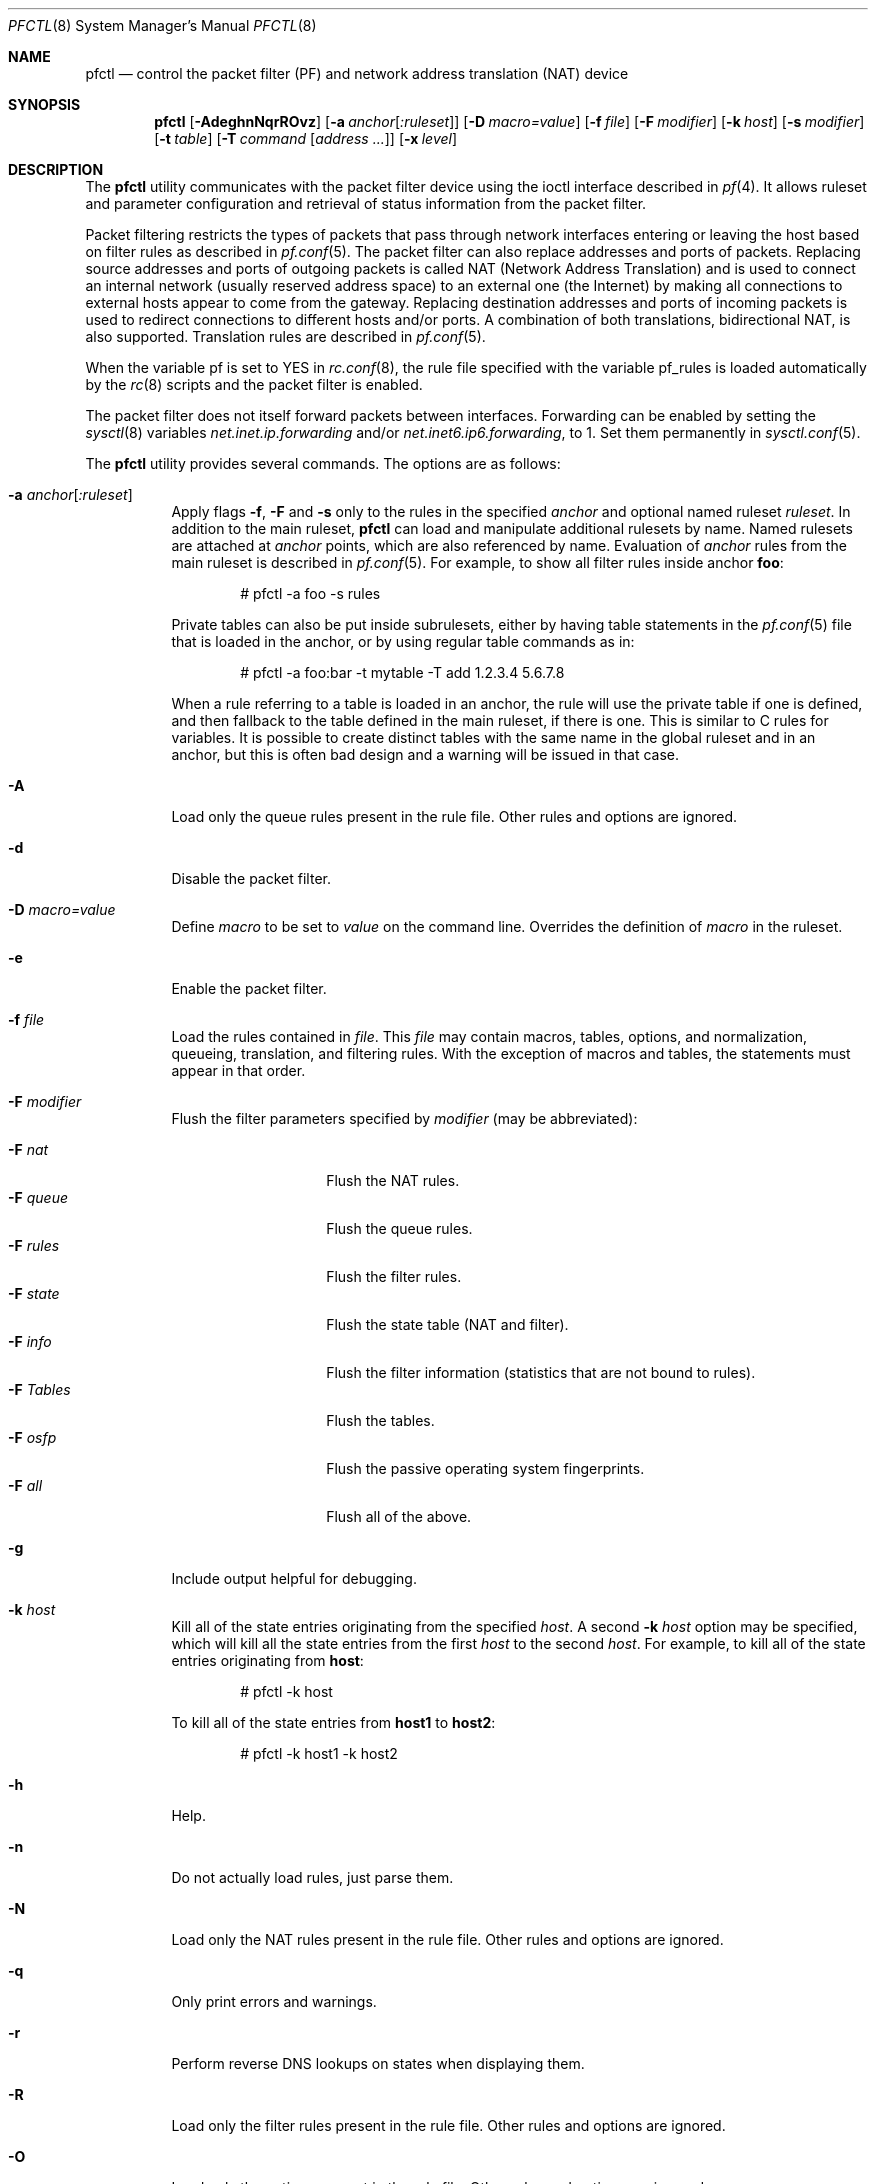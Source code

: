 .\" $OpenBSD: pfctl.8,v 1.102 2003/09/18 09:18:51 jmc Exp $
.\"
.\" Copyright (c) 2001 Kjell Wooding.  All rights reserved.
.\"
.\" Redistribution and use in source and binary forms, with or without
.\" modification, are permitted provided that the following conditions
.\" are met:
.\" 1. Redistributions of source code must retain the above copyright
.\"    notice, this list of conditions and the following disclaimer.
.\" 2. Redistributions in binary form must reproduce the above copyright
.\"    notice, this list of conditions and the following disclaimer in the
.\"    documentation and/or other materials provided with the distribution.
.\" 3. The name of the author may not be used to endorse or promote products
.\"    derived from this software without specific prior written permission.
.\"
.\" THIS SOFTWARE IS PROVIDED BY THE AUTHOR ``AS IS'' AND ANY EXPRESS OR
.\" IMPLIED WARRANTIES, INCLUDING, BUT NOT LIMITED TO, THE IMPLIED WARRANTIES
.\" OF MERCHANTABILITY AND FITNESS FOR A PARTICULAR PURPOSE ARE DISCLAIMED.
.\" IN NO EVENT SHALL THE AUTHOR BE LIABLE FOR ANY DIRECT, INDIRECT,
.\" INCIDENTAL, SPECIAL, EXEMPLARY, OR CONSEQUENTIAL DAMAGES (INCLUDING, BUT
.\" NOT LIMITED TO, PROCUREMENT OF SUBSTITUTE GOODS OR SERVICES; LOSS OF USE,
.\" DATA, OR PROFITS; OR BUSINESS INTERRUPTION) HOWEVER CAUSED AND ON ANY
.\" THEORY OF LIABILITY, WHETHER IN CONTRACT, STRICT LIABILITY, OR TORT
.\" (INCLUDING NEGLIGENCE OR OTHERWISE) ARISING IN ANY WAY OUT OF THE USE OF
.\" THIS SOFTWARE, EVEN IF ADVISED OF THE POSSIBILITY OF SUCH DAMAGE.
.\"
.Dd November 20, 2002
.Dt PFCTL 8
.Os
.Sh NAME
.Nm pfctl
.Nd "control the packet filter (PF) and network address translation (NAT) device"
.Sh SYNOPSIS
.Nm pfctl
.Bk -words
.Op Fl AdeghnNqrROvz
.Op Fl a Ar anchor Ns Op Ar :ruleset
.Op Fl D Ar macro=value
.Op Fl f Ar file
.Op Fl F Ar modifier
.Op Fl k Ar host
.Op Fl s Ar modifier
.Op Fl t Ar table
.Op Fl T Ar command Op Ar address ...
.Op Fl x Ar level
.Ek
.Sh DESCRIPTION
The
.Nm
utility communicates with the packet filter device using the
ioctl interface described in
.Xr pf 4 .
It allows ruleset and parameter configuration and retrieval of status
information from the packet filter.
.Pp
Packet filtering restricts the types of packets that pass through
network interfaces entering or leaving the host based on filter
rules as described in
.Xr pf.conf 5 .
The packet filter can also replace addresses and ports of packets.
Replacing source addresses and ports of outgoing packets is called
NAT (Network Address Translation) and is used to connect an internal
network (usually reserved address space) to an external one (the
Internet) by making all connections to external hosts appear to
come from the gateway.
Replacing destination addresses and ports of incoming packets
is used to redirect connections to different hosts and/or ports.
A combination of both translations, bidirectional NAT, is also
supported.
Translation rules are described in
.Xr pf.conf 5 .
.Pp
When the variable pf is set to YES in
.Xr rc.conf 8 ,
the rule file specified with the variable pf_rules
is loaded automatically by the
.Xr rc 8
scripts and the packet filter is enabled.
.Pp
The packet filter does not itself forward packets between interfaces.
Forwarding can be enabled by setting the
.Xr sysctl 8
variables
.Em net.inet.ip.forwarding
and/or
.Em net.inet6.ip6.forwarding ,
to 1.
Set them permanently in
.Xr sysctl.conf 5 .
.Pp
The
.Nm
utility provides several commands.
The options are as follows:
.Bl -tag -width Ds
.It Fl a Ar anchor Ns Op Ar :ruleset
Apply flags
.Fl f ,
.Fl F
and
.Fl s
only to the rules in the specified
.Ar anchor
and optional named ruleset
.Ar ruleset .
In addition to the main ruleset,
.Nm
can load and manipulate additional rulesets by name.
Named rulesets are attached at
.Ar anchor
points, which are also referenced by name.
Evaluation of
.Ar anchor
rules from the main ruleset is described in
.Xr pf.conf 5 .
For example, to show all filter rules inside anchor
.Li foo :
.Bd -literal -offset indent
# pfctl -a foo -s rules
.Ed
.Pp
Private tables can also be put inside subrulesets, either by having table
statements in the
.Xr pf.conf 5
file that is loaded in the anchor, or by using regular table commands as in:
.Bd -literal -offset indent
# pfctl -a foo:bar -t mytable -T add 1.2.3.4 5.6.7.8
.Ed
.Pp
When a rule referring to a table is loaded in an anchor, the rule will use the
private table if one is defined, and then fallback to the table defined in the
main ruleset, if there is one.
This is similar to C rules for variables.
It is possible to create distinct tables with the same name in the global
ruleset and in an anchor, but this is often bad design and a warning will be
issued in that case.
.It Fl A
Load only the queue rules present in the rule file.
Other rules and options are ignored.
.It Fl d
Disable the packet filter.
.It Fl D Ar macro=value
Define
.Ar macro
to be set to
.Ar value
on the command line.
Overrides the definition of
.Ar macro
in the ruleset.
.It Fl e
Enable the packet filter.
.It Fl f Ar file
Load the rules contained in
.Ar file .
This
.Ar file
may contain macros, tables, options, and normalization, queueing,
translation, and filtering rules.
With the exception of macros and tables, the statements must appear in that
order.
.It Fl F Ar modifier
Flush the filter parameters specified by
.Ar modifier
(may be abbreviated):
.Pp
.Bl -tag -width xxxxxxxxxxxx -compact
.It Fl F Ar nat
Flush the NAT rules.
.It Fl F Ar queue
Flush the queue rules.
.It Fl F Ar rules
Flush the filter rules.
.It Fl F Ar state
Flush the state table (NAT and filter).
.It Fl F Ar info
Flush the filter information (statistics that are not bound to rules).
.It Fl F Ar Tables
Flush the tables.
.It Fl F Ar osfp
Flush the passive operating system fingerprints.
.It Fl F Ar all
Flush all of the above.
.El
.It Fl g
Include output helpful for debugging.
.It Fl k Ar host
Kill all of the state entries originating from the specified
.Ar host .
A second
.Fl k Ar host
option may be specified, which will kill all the state entries
from the first
.Ar host
to the second
.Ar host .
For example, to kill all of the state entries originating from
.Li host :
.Bd -literal -offset indent
# pfctl -k host
.Ed
.Pp
To kill all of the state entries from
.Li host1
to
.Li host2 :
.Bd -literal -offset indent
# pfctl -k host1 -k host2
.Ed
.It Fl h
Help.
.It Fl n
Do not actually load rules, just parse them.
.It Fl N
Load only the NAT rules present in the rule file.
Other rules and options are ignored.
.It Fl q
Only print errors and warnings.
.It Fl r
Perform reverse DNS lookups on states when displaying them.
.It Fl R
Load only the filter rules present in the rule file.
Other rules and options are ignored.
.It Fl O
Load only the options present in the rule file.
Other rules and options are ignored.
.It Fl s Ar modifier
Show the filter parameters specified by
.Ar modifier
(may be abbreviated):
.Pp
.Bl -tag -width xxxxxxxxxxxx -compact
.It Fl s Ar nat
Show the currently loaded NAT rules.
.It Fl s Ar queue
Show the currently loaded queue rules.
When used together with
.Fl v ,
per-queue statistics are also shown.
When used together with
.Fl v v ,
.Nm
will loop and show updated queue statistics every five seconds, including
measured bandwidth and packets per second.
.It Fl s Ar rules
Show the currently loaded filter rules.
When used together with
.Fl v ,
the per-rule statistics (number of evaluations,
packets and bytes) are also shown.
Note that the 'skip step' optimization done automatically by the kernel
will skip evaluation of rules where possible.
Packets passed statefully are counted in the rule that created the state
(even though the rule isn't evaluated more than once for the entire
connection).
.It Fl s Ar Anchors
Show the currently loaded anchors.
If
.Fl a Ar anchor
is specified as well, the named rulesets currently loaded in the specified
anchor are shown instead.
.It Fl s Ar state
Show the contents of the state table.
.It Fl s Ar info
Show filter information (statistics and counters).
.It Fl s Ar labels
Show per-rule statistics (label, evaluations, packets, bytes) of
filter rules with labels, useful for accounting.
.It Fl s Ar timeouts
Show the current global timeouts.
.It Fl s Ar memory
Show the current pool memory hard limits.
.It Fl s Ar Tables
Show the list of tables.
.It Fl s Ar osfp
Show the list of operating system fingerprints.
Can be used in combination with
.Fl o Ar file
to list the fingerprints in a
.Xr pf.os 5
file.
.It Fl s Ar all
Show all of the above.
.El
.It Fl t Ar table
Specify the name of the table.
.It Fl T Ar command Op Ar address ...
Specify the
.Ar command
(may be abbreviated) to apply to the table.
Commands include:
.Pp
.Bl -tag -width xxxxxxxxxxxx -compact
.It Fl T Ar kill
Kill a table.
.It Fl T Ar flush
Flush all addresses of a table.
.It Fl T Ar add
Add one or more addresses in a table.
Automatically create a nonexisting table.
.It Fl T Ar delete
Delete one or more addresses from a table.
.It Fl T Ar replace
Replace the addresses of the table.
Automatically create a nonexisting table.
.It Fl T Ar show
Show the content (addresses) of a table.
.It Fl T Ar test
Test if the given addresses match a table.
.It Fl T Ar zero
Clear all the statistics of a table.
.It Fl T Ar load
Load only the table definitions from
.Xr pf.conf 5 .
This is used in conjunction with the
.Fl f
flag, as in:
.Bd -literal -offset indent
# pfctl -Tl -f pf.conf
.Ed
.El
.Pp
For the
.Ar add ,
.Ar delete ,
.Ar replace
and
.Ar test
commands, the list of addresses can be specified either directly on the command
line and/or in an unformatted text file, using the
.Fl f
flag.
Comments starting with a "#" are allowed in the text file.
With these commands, the
.Fl v
flag can also be used once or twice, in which case
.Nm pfctl
will print the
detailed result of the operation for each individual address, prefixed by
one of the following letters:
.Pp
.Bl -tag -width XXX -compact
.It A
The address/network has been added.
.It C
The address/network has been changed (negated).
.It D
The address/network has been deleted.
.It M
The address matches (test operation only).
.It X
The address/network is duplicated and therefore ignored.
.It Y
The address/network cannot be added/deleted due to conflicting "!" attribute.
.It Z
The address/network has been cleared (statistics).
.El
.Pp
Each table maintains a set of counters that can be retrieved using the
.Fl v
flag of
.Nm pfctl .
For example, the following commands define a wide open firewall which will keep
track of packets going to or coming from the
.Ox
ftp server.
The following commands configure the firewall and send 10 pings to the ftp
server:
.Bd -literal -offset indent
# printf \&"table <test> { ftp.openbsd.org }\en \e
\  \  pass out to <test> keep state\en" \&| pfctl -f-
# ping -qc10 ftp.openbsd.org
.Ed
.Pp
We can now use the table
.Ar show
command to output, for each address and packet direction, the number of packets
and bytes that are being passed or blocked by rules referencing the table.
The time at which the current accounting started is also shown with the
.Ar Cleared
line.
.Bd -literal -offset indent
# pfctl -t test -vTshow
\ \ \ 129.128.5.191
\ \ \ \ Cleared: \ \ \ \ Thu Feb 13 18:55:18 2003
\ \ \ \ In/Block: \ \ \ [ Packets: 0 \ \ \ \ \ \ \ Bytes: 0 \ \ \ \ \ \ \ ]
\ \ \ \ In/Pass: \ \ \ \ [ Packets: 10 \ \ \ \ \ \ Bytes: 840 \ \ \ \ \ ]
\ \ \ \ Out/Block: \ \ [ Packets: 0 \ \ \ \ \ \ \ Bytes: 0 \ \ \ \ \ \ \ ]
\ \ \ \ Out/Pass: \ \ \ [ Packets: 10 \ \ \ \ \ \ Bytes: 840 \ \ \ \ \ ]
.Ed
.Pp
Similarly, it is possible to view global information about the tables
by using the
.Fl v
modifier twice and the
.Ar show Tables
command.
This will display the number of addresses on each table,
the number of rules which reference the table, and the global
packet statistics for the whole table:
.Bd -literal -offset indent
# pfctl -vvsTables
--a-r-  test
\ \ \ \ Addresses: \ \ 1
\ \ \ \ Cleared: \ \ \ \ Thu Feb 13 18:55:18 2003
\ \ \ \ References: \ [ Anchors: 0 \ \ \ \ \ \ \ Rules: 1 \ \ \ \ \ \ \ ]
\ \ \ \ Evaluations: [ NoMatch: 3496 \ \ \ \ Match: 1 \ \ \ \ \ \ \ ]
\ \ \ \ In/Block: \ \ \ [ Packets: 0 \ \ \ \ \ \ \ Bytes: 0 \ \ \ \ \ \ \ ]
\ \ \ \ In/Pass: \ \ \ \ [ Packets: 10 \ \ \ \ \ \ Bytes: 840 \ \ \ \ \ ]
\ \ \ \ In/XPass: \ \ \ [ Packets: 0 \ \ \ \ \ \ \ Bytes: 0 \ \ \ \ \ \ \ ]
\ \ \ \ Out/Block: \ \ [ Packets: 0 \ \ \ \ \ \ \ Bytes: 0 \ \ \ \ \ \ \ ]
\ \ \ \ Out/Pass: \ \ \ [ Packets: 10 \ \ \ \ \ \ Bytes: 840 \ \ \ \ \ ]
\ \ \ \ Out/XPass: \ \ [ Packets: 0 \ \ \ \ \ \ \ Bytes: 0 \ \ \ \ \ \ \ ]
.Ed
.Pp
As we can see here, only one packet - the initial ping request - matched the
table; but all packets passing as the result of the state are correctly
accounted for.
Reloading the table(s) or ruleset will not affect packet accounting in any way.
The two
.Ar XPass
counters are incremented instead of the
.Ar Pass
counters when a \&"stateful\&" packet is passed but doesn't match the table
anymore.
This will happen in our example if someone flushes the table while the ping
command is running.
.Pp
When used with a single
.Fl v ,
.Nm pfctl
will only display the first line containing the table flags and name.
The flags are defined as follows:
.Pp
.Bl -tag -width XXX -compact
.It c
For constant tables, which cannot be altered outside
.Xr pf.conf 5 .
.It p
For persistent tables, which don't get automatically flushed when no rules
refer to them.
.It a
For tables which are part of the
.Ar active
tableset.
Tables without this flag do not really exist, cannot contain addresses, and are
only listed if the
.Fl g
flag is given.
.It i
For tables which are part of the
.Ar inactive
tableset.
This flag can only be witnessed briefly during the loading of
.Xr pf.conf 5 .
.It r
For tables which are referenced (used) by rules.
.It h
This flag is set when a table in the main ruleset is hidden by one or more
tables of the same name in sub-rulesets (anchors).
.El
.It Fl v
Produce more verbose output.
A second use of
.Fl v
will produce even more verbose output including ruleset warnings.
See previous section for its effect on table commands.
.It Fl x Ar level
Set the debug
.Ar level
(may be abbreviated) to one of the following:
.Pp
.Bl -tag -width xxxxxxxxxxxx -compact
.It Fl x Ar none
Don't generate debug messages.
.It Fl x Ar urgent
Generate debug messages only for serious errors.
.It Fl x Ar misc
Generate debug messages for various errors.
.It Fl x Ar loud
Generate debug messages for common conditions.
.El
.It Fl z
Clear per-rule statistics.
.El
.Sh FILES
.Bl -tag -width "/etc/pf.conf" -compact
.It Pa /etc/pf.conf
Packet filter rules file.
.El
.Sh SEE ALSO
.Xr pf 4 ,
.Xr pf.conf 5 ,
.Xr pf.os 5 ,
.Xr sysctl.conf 5 ,
.Xr ftp-proxy 8 ,
.Xr rc 8 ,
.Xr rc.conf 8 ,
.Xr sysctl 8
.Sh HISTORY
The
.Nm
program and the
.Xr pf 4
filter mechanism first appeared in
.Ox 3.0 .
